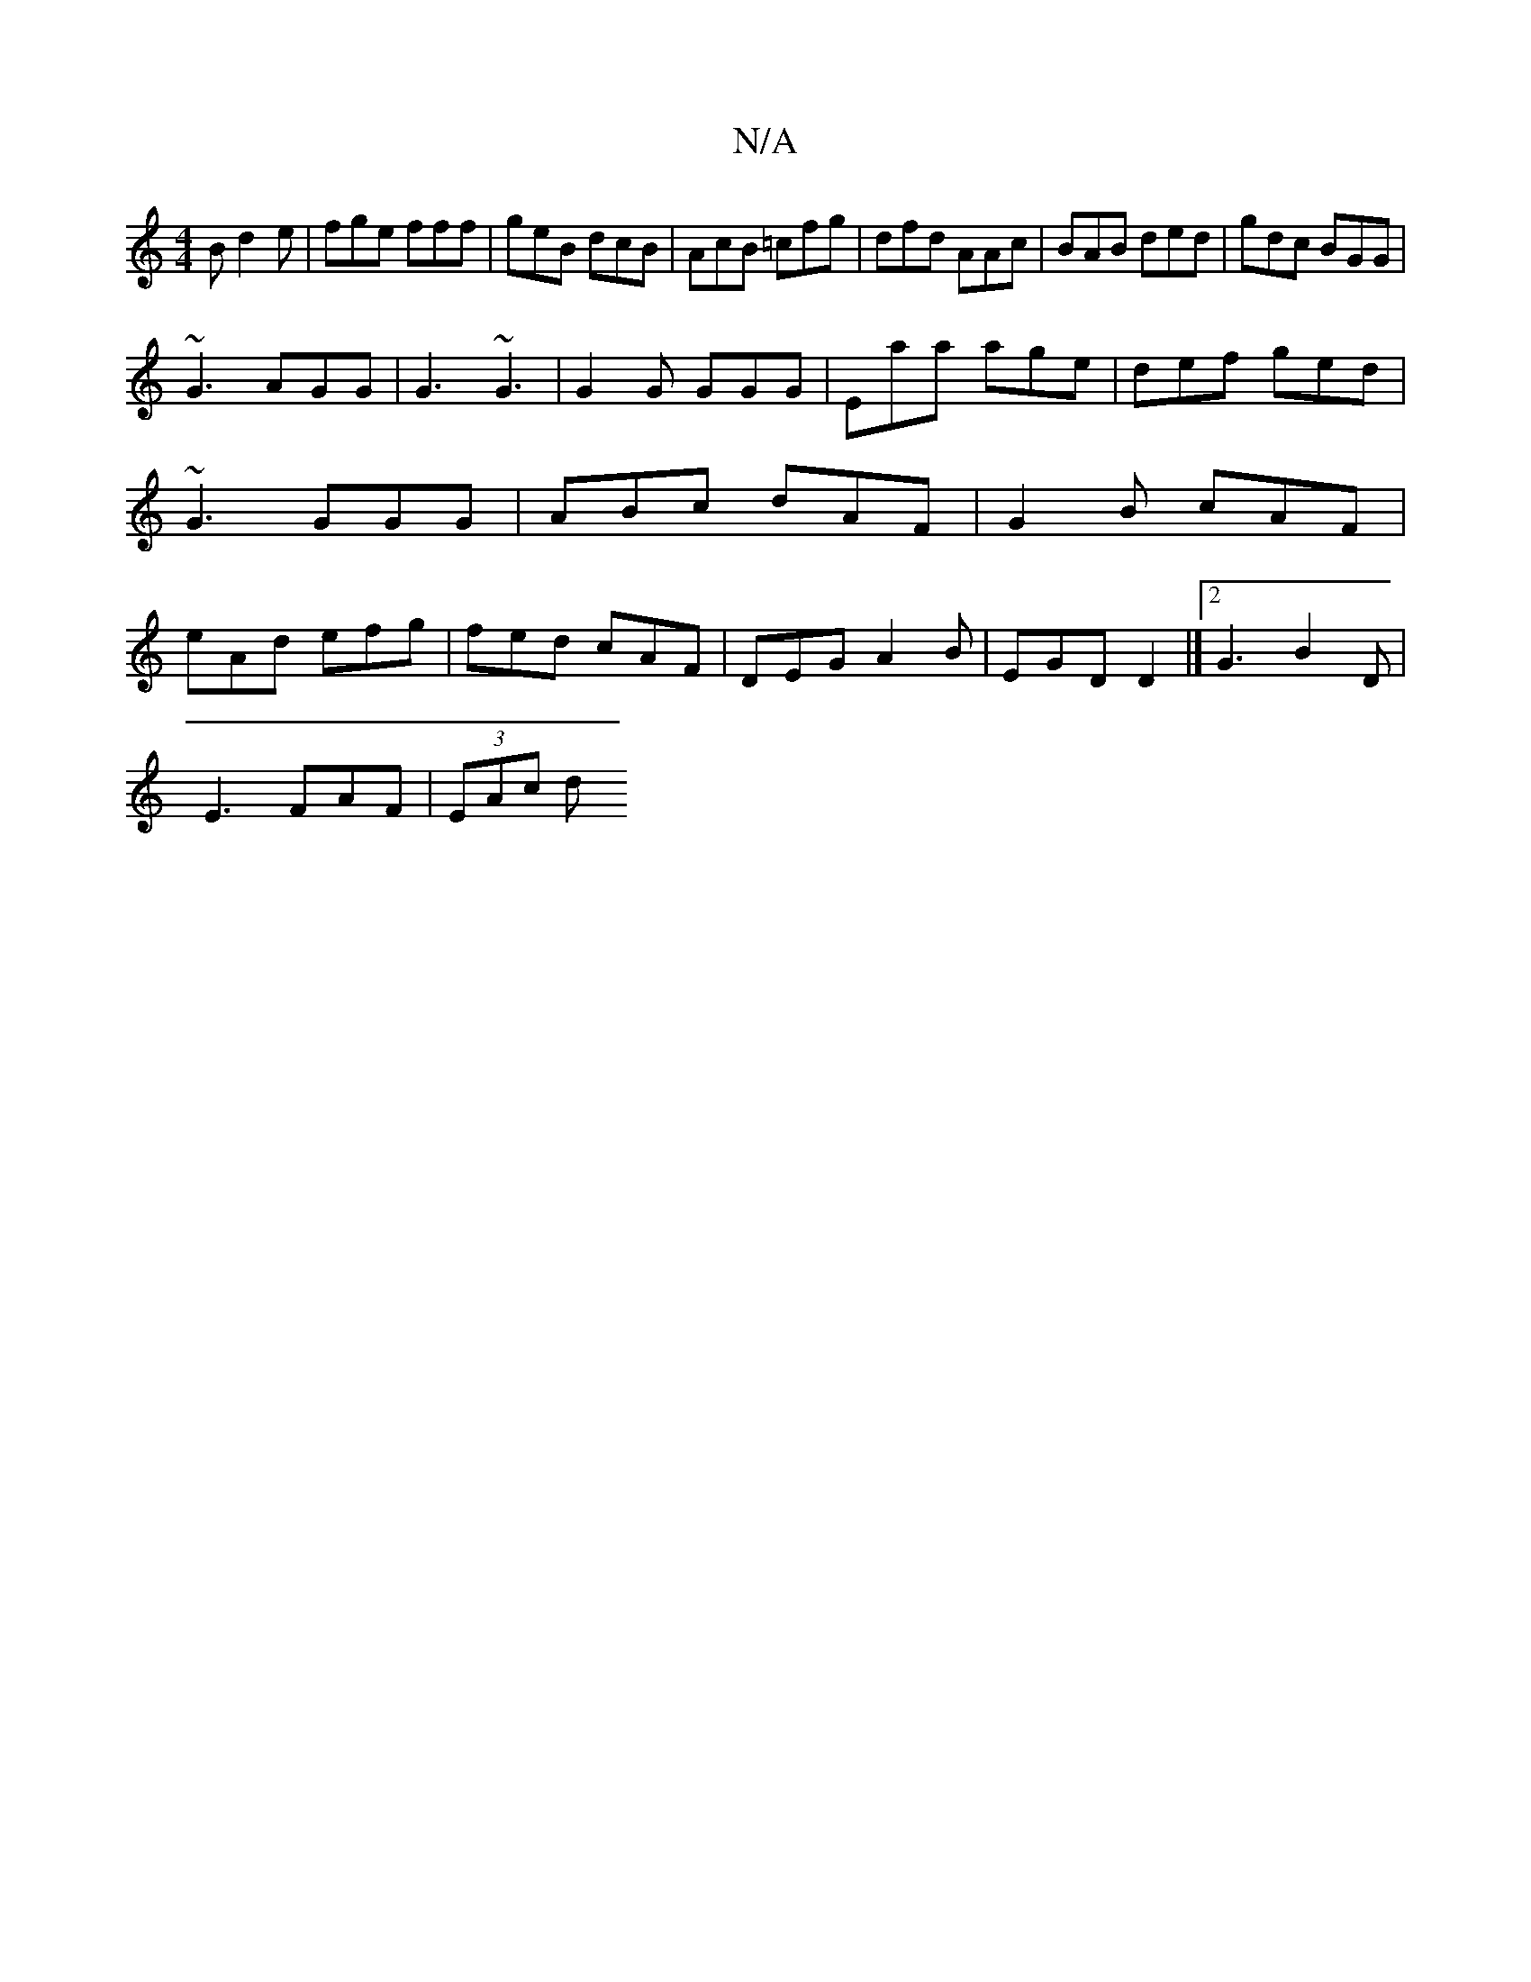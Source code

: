 X:1
T:N/A
M:4/4
R:N/A
K:Cmajor
B d2e|fge fff|geB dcB|AcB =cfg|dfd AAc|BAB ded|gdc BGG|
~G3 AGG | G3 ~G3 |G2 G GGG | Eaa age | def ged | ~G3 GGG | ABc dAF | G2B cAF | eAd efg | fed cAF | DEG A2B |EGD D2 |]2 G3 B2D |
E3 FAF | (3EAc d